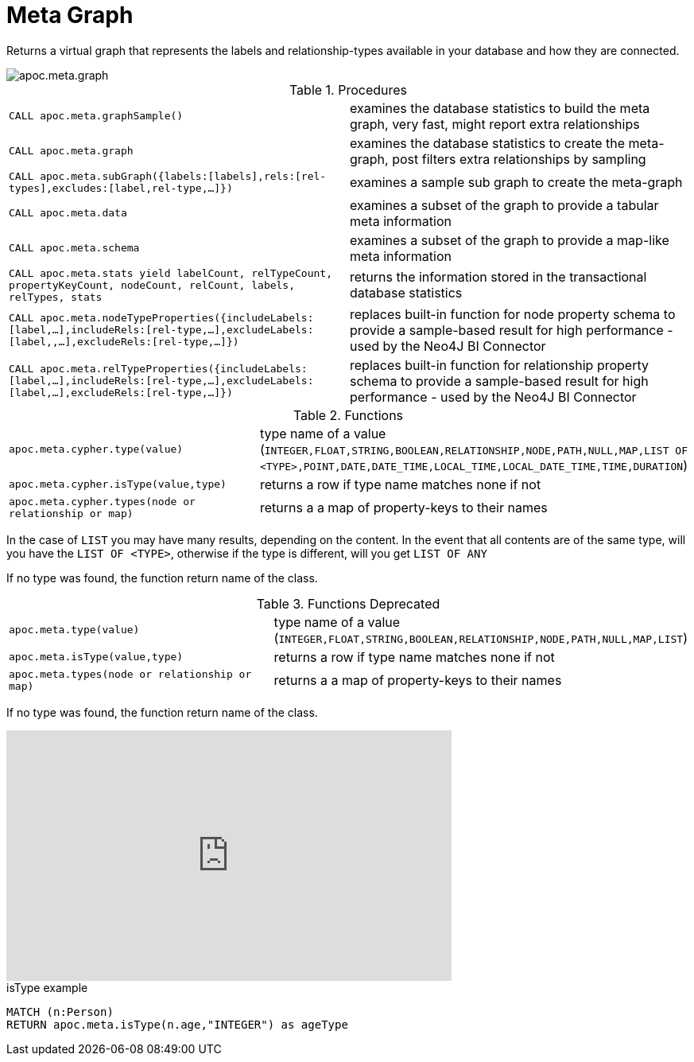 [[meta-graph]]
= Meta Graph

Returns a virtual graph that represents the labels and relationship-types available in your database and how they are connected.

image::apoc.meta.graph.jpg[scaledwidth="100%"]

.Procedures
[cols="5m,5"]
|===
| CALL apoc.meta.graphSample() | examines the database statistics to build the meta graph, very fast, might report extra relationships
| CALL apoc.meta.graph | examines the database statistics to create the meta-graph, post filters extra relationships by sampling
| CALL apoc.meta.subGraph({labels:[labels],rels:[rel-types],excludes:[label,rel-type,...]}) | examines a sample sub graph to create the meta-graph
| CALL apoc.meta.data | examines a subset of the graph to provide a tabular meta information
| CALL apoc.meta.schema | examines a subset of the graph to provide a map-like meta information
| CALL apoc.meta.stats  yield labelCount, relTypeCount, propertyKeyCount, nodeCount, relCount, labels, relTypes, stats | returns the information stored in the transactional database statistics
| CALL apoc.meta.nodeTypeProperties({includeLabels:[label,...],includeRels:[rel-type,...],excludeLabels:[label,,...],excludeRels:[rel-type,...]}) | replaces built-in function for node property schema to provide a sample-based result for high performance - used by the Neo4J BI Connector
| CALL apoc.meta.relTypeProperties({includeLabels:[label,...],includeRels:[rel-type,...],excludeLabels:[label,...],excludeRels:[rel-type,...]}) | replaces built-in function for relationship property schema to provide a sample-based result for high performance - used by the Neo4J BI Connector
|===

.Functions
[cols="5m,5"]
|===
| apoc.meta.cypher.type(value) | type name of a value (`INTEGER,FLOAT,STRING,BOOLEAN,RELATIONSHIP,NODE,PATH,NULL,MAP,LIST OF <TYPE>,POINT,DATE,DATE_TIME,LOCAL_TIME,LOCAL_DATE_TIME,TIME,DURATION`)
| apoc.meta.cypher.isType(value,type) | returns a row if type name matches none if not
| apoc.meta.cypher.types(node or relationship or map) | returns a a map of property-keys to their names
|===

In the case of `LIST` you may have many results, depending on the content. In the event that all contents are of the same type, will you have the `LIST OF <TYPE>`, otherwise if the type is different, will you get `LIST OF ANY`

If no type was found, the function return name of the class.

.Functions Deprecated
[cols="5m,5"]
|===
| apoc.meta.type(value) | type name of a value (`INTEGER,FLOAT,STRING,BOOLEAN,RELATIONSHIP,NODE,PATH,NULL,MAP,LIST`)
| apoc.meta.isType(value,type) | returns a row if type name matches none if not
| apoc.meta.types(node or relationship or map) | returns a a map of property-keys to their names
|===

If no type was found, the function return name of the class.

ifdef::backend-html5[]
++++
<iframe width="560" height="315" src="https://www.youtube.com/embed/yEN6TCL8WGk" frameborder="0" allow="autoplay; encrypted-media" allowfullscreen></iframe>
++++
endif::[]

.isType example
[source,cypher]
----
MATCH (n:Person)
RETURN apoc.meta.isType(n.age,"INTEGER") as ageType
----
